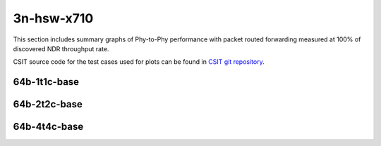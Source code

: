 
.. raw:: latex

    \clearpage

.. raw:: html

    <script type="text/javascript">

        function getDocHeight(doc) {
            doc = doc || document;
            var body = doc.body, html = doc.documentElement;
            var height = Math.max( body.scrollHeight, body.offsetHeight,
                html.clientHeight, html.scrollHeight, html.offsetHeight );
            return height;
        }

        function setIframeHeight(id) {
            var ifrm = document.getElementById(id);
            var doc = ifrm.contentDocument? ifrm.contentDocument:
                ifrm.contentWindow.document;
            ifrm.style.visibility = 'hidden';
            ifrm.style.height = "10px"; // reset to minimal height ...
            // IE opt. for bing/msn needs a bit added or scrollbar appears
            ifrm.style.height = getDocHeight( doc ) + 4 + "px";
            ifrm.style.visibility = 'visible';
        }

    </script>

3n-hsw-x710
~~~~~~~~~~~

This section includes summary graphs of Phy-to-Phy performance with packet
routed forwarding measured at 100% of discovered NDR throughput rate.

CSIT source code for the test cases used for plots can be found in
`CSIT git repository <https://git.fd.io/csit/tree/tests/dpdk/perf?h=rls1908>`_.

.. raw:: latex

    \clearpage

64b-1t1c-base
-------------

.. raw:: html

    <center>
    <iframe id="01" onload="setIframeHeight(this.id)" width="700" frameborder="0" scrolling="no" src="../../_static/dpdk/3n-hsw-x710-64b-1t1c-base-ndr-lat.html"></iframe>
    <p><br></p>
    </center>

.. raw:: latex

    \begin{figure}[H]
        \centering
            \graphicspath{{../_build/_static/dpdk/}}
            \includegraphics[clip, trim=0cm 0cm 5cm 0cm, width=0.70\textwidth]{3n-hsw-x710-64b-1t1c-base-ndr-lat}
            \label{fig:3n-hsw-x710-64b-1t1c-base-ndr-lat}
    \end{figure}

.. raw:: latex

    \clearpage

64b-2t2c-base
-------------

.. raw:: html

    <center>
    <iframe id="02" onload="setIframeHeight(this.id)" width="700" frameborder="0" scrolling="no" src="../../_static/dpdk/3n-hsw-x710-64b-2t2c-base-ndr-lat.html"></iframe>
    <p><br></p>
    </center>

.. raw:: latex

    \begin{figure}[H]
        \centering
            \graphicspath{{../_build/_static/dpdk/}}
            \includegraphics[clip, trim=0cm 0cm 5cm 0cm, width=0.70\textwidth]{3n-hsw-x710-64b-2t2c-base-ndr-lat}
            \label{fig:3n-hsw-x710-64b-2t2c-base-ndr-lat}
    \end{figure}

.. raw:: latex

    \clearpage

64b-4t4c-base
-------------

.. raw:: html

    <center>
    <iframe id="03" onload="setIframeHeight(this.id)" width="700" frameborder="0" scrolling="no" src="../../_static/dpdk/3n-hsw-x710-64b-4t4c-base-ndr-lat.html"></iframe>
    <p><br></p>
    </center>

.. raw:: latex

    \begin{figure}[H]
        \centering
            \graphicspath{{../_build/_static/dpdk/}}
            \includegraphics[clip, trim=0cm 0cm 5cm 0cm, width=0.70\textwidth]{3n-hsw-x710-64b-4t4c-base-ndr-lat}
            \label{fig:3n-hsw-x710-64b-4t4c-base-ndr-lat}
    \end{figure}
